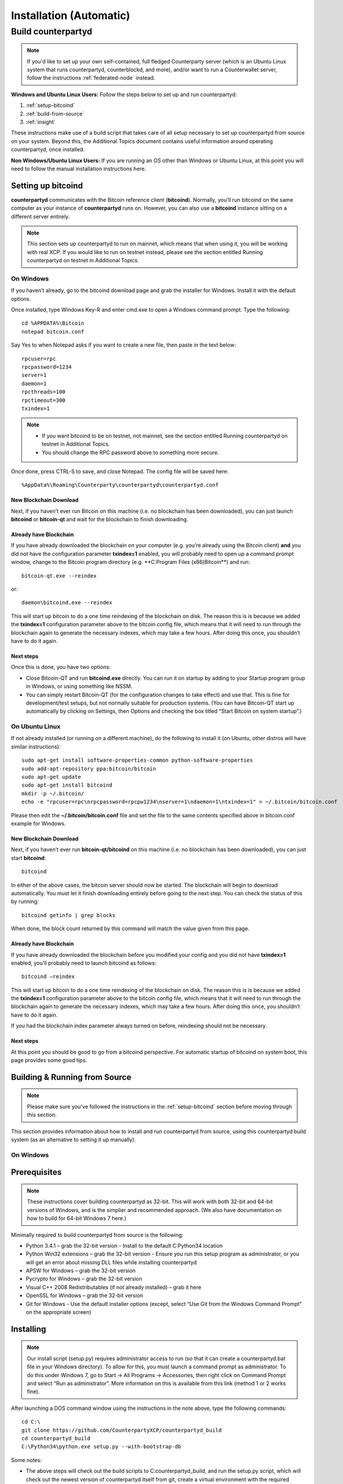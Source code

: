 Installation (Automatic)
========================

Build counterpartyd
-------------------

.. note::

  
  If you'd like to set up your own self-contained, full fledged Counterparty server (which is an Ubuntu Linux system that runs counterpartyd, counterblockd, and more), and/or want to run a Counterwallet server, follow the instructions :ref:`federated-node` instead.
  

**Windows and Ubuntu Linux Users:** Follow the steps below to set up and run counterpartyd:

1. :ref:`setup-bitcoind`
2. :ref:`build-from-source`
3. :ref:`insight`

These instructions make use of a build script that takes care of all setup necessary to set up counterpartyd from source on your system. Beyond this, the Additional Topics document contains useful information around operating counterpartyd, once installed.

**Non Windows/Ubuntu Linux Users:** If you are running an OS other than Windows or Ubuntu Linux, at this point you will need to follow the manual installation instructions here.

.. _setup-bitcoind:

Setting up bitcoind
~~~~~~~~~~~~~~~~~~~

**counterpartyd** communicates with the Bitcoin reference client (**bitcoind**). Normally, you’ll run bitcoind on the same computer as your instance of **counterpartyd** runs on. However, you can also use a **bitcoind** instance sitting on a different server entirely.

.. note::

  This section sets up counterpartyd to run on mainnet, which means that when using it, you will be working with real XCP. If you would like to run on testnet instead, please see the section entitled Running counterpartyd on testnet in Additional Topics.


On Windows
^^^^^^^^^^

If you haven’t already, go to the bitcoind download page and grab the installer for Windows. Install it with the default options.

Once installed, type Windows Key-R and enter cmd.exe to open a Windows command prompt. Type the following:

::

  cd %APPDATA%\Bitcoin
  notepad bitcoin.conf

Say Yes to when Notepad asks if you want to create a new file, then paste in the text below:

::

  rpcuser=rpc
  rpcpassword=1234
  server=1
  daemon=1
  rpcthreads=100
  rpctimeout=300
  txindex=1
  
.. note::

  - If you want bitcoind to be on testnet, not mainnet, see the section entitled Running counterpartyd on testnet in Additional Topics.
  - You should change the RPC password above to something more secure.


Once done, press CTRL-S to save, and close Notepad. The config file will be saved here:

::

  %AppData%\Roaming\Counterparty\counterpartyd\counterpartyd.conf


New Blockchain Download
''''''''''''''''''''''''''''''

Next, if you haven’t ever run Bitcoin on this machine (i.e. no blockchain has been downloaded), you can just launch **bitcoind** or **bitcoin-qt** and wait for the blockchain to finish downloading.

Already have Blockchain
''''''''''''''''''''''''''''''

If you have already downloaded the blockchain on your computer (e.g. you’re already using the Bitcoin client) **and** you did not have the configuration parameter **txindex=1** enabled, you will probably need to open up a command prompt window, change to the Bitcoin program directory (e.g. **C:\Program Files (x86)\Bitcoin\**) and run:

::

  bitcoin-qt.exe --reindex

or:

::

  daemon\bitcoind.exe --reindex

This will start up bitcoin to do a one time reindexing of the blockchain on disk. The reason this is is because we added the **txindex=1** configuration parameter above to the bitcoin config file, which means that it will need to run through the blockchain again to generate the necessary indexes, which may take a few hours. After doing this once, you shouldn’t have to do it again.

Next steps
''''''''''''''''''''''''''''''

Once this is done, you have two options:

- Close Bitcoin-QT and run **bitcoind.exe** directly. You can run it on startup by adding to your Startup program group in Windows, or using something like NSSM.
- You can simply restart Bitcoin-QT (for the configuration changes to take effect) and use that. This is fine for development/test setups, but not normally suitable for production systems. (You can have Bitcoin-QT start up automatically by clicking on Settings, then Options and checking the box titled “Start Bitcoin on system startup”.)

On Ubuntu Linux
^^^^^^^^^^^^^^^^^^^^

If not already installed (or running on a different machine), do the following to install it (on Ubuntu, other distros will have similar instructions):

::

  sudo apt-get install software-properties-common python-software-properties
  sudo add-apt-repository ppa:bitcoin/bitcoin
  sudo apt-get update
  sudo apt-get install bitcoind
  mkdir -p ~/.bitcoin/
  echo -e "rpcuser=rpc\nrpcpassword=rpcpw1234\nserver=1\ndaemon=1\ntxindex=1" > ~/.bitcoin/bitcoin.conf
  
Please then edit the **~/.bitcoin/bitcoin.conf** file and set the file to the same contents specified above in bitcoin.conf example for Windows.

New Blockchain Download
''''''''''''''''''''''''''''''

Next, if you haven’t ever run **bitcoin-qt/bitcoind** on this machine (i.e. no blockchain has been downloaded), you can just start **bitcoind**:

::

  bitcoind

In either of the above cases, the bitcoin server should now be started. The blockchain will begin to download automatically. You must let it finish downloading entirely before going to the next step. You can check the status of this by running:

::

  bitcoind getinfo | grep blocks

When done, the block count returned by this command will match the value given from this page.

Already have Blockchain
''''''''''''''''''''''''''''''

If you have already downloaded the blockchain before you modified your config and you did not have **txindex=1** enabled, you’ll probably need to launch bitcoind as follows:

::

  bitcoind –reindex

This will start up bitcoin to do a one time reindexing of the blockchain on disk. The reason this is is because we added the **txindex=1** configuration parameter above to the bitcoin config file, which means that it will need to run through the blockchain again to generate the necessary indexes, which may take a few hours. After doing this once, you shouldn’t have to do it again.

If you had the blockchain index parameter always turned on before, reindexing should not be necessary.

Next steps
''''''''''''''''''''''''''''''

At this point you should be good to go from a bitcoind perspective. For automatic startup of bitcoind on system boot, this page provides some good tips.

.. _build-from-source:

Building & Running from Source
~~~~~~~~~~~~~~~~~~~~~~~~~~~~~~~~~~~~~~

.. note::

  Please make sure you’ve followed the instructions in the :ref:`setup-bitcoind` section before moving through this section.

This section provides information about how to install and run counterpartyd from source, using this counterpartyd build system (as an alternative to setting it up manually).

On Windows
^^^^^^^^^^^^^^^^^^^^

Prerequisites
~~~~~~~~~~~~~~~~~~~~~~~~~~~~~~~~~~~~~~

.. note::

  These instructions cover building counterpartyd as 32-bit. This will work with both 32-bit and 64-bit versions of Windows, and is the simplier and recommended approach. (We also have documentation on how to build for 64-bit Windows 7 here.)

Minimally required to build counterpartyd from source is the following:

- Python 3.4.1 – grab the 32-bit version - Install to the default C:\Python34 location
- Python Win32 extensions – grab the 32-bit version - Ensure you run this setup program as administrator, or you will get an error about missing DLL files while installing counterpartyd
- APSW for Windows – grab the 32-bit version
- Pycrypto for Windows – grab the 32-bit version
- Visual C++ 2008 Redistributables (if not already installed) – grab it here
- OpenSSL for Windows – grab the 32-bit version
- Git for Windows - Use the default installer options (except, select “Use Git from the Windows Command Prompt” on the appropriate screen)

Installing
~~~~~~~~~~~~~~~~~~~~~~~~~~~~~~~~~~~~~~

.. note::

  Our install script (setup.py) requires administrator access to run (so that it can create a counterpartyd.bat file in your Windows directory). To allow for this, you must launch a command prompt as administrator. To do this under Windows 7, go to Start -> All Programs -> Accessories, then right click on Command Prompt and select “Run as administrator”. More information on this is available from this link (method 1 or 2 works fine).

After launching a DOS command window using the instructions in the note above, type the following commands:

::

  cd C:\
  git clone https://github.com/CounterpartyXCP/counterpartyd_build
  cd counterpartyd_build
  C:\Python34\python.exe setup.py --with-bootstrap-db
  
Some notes:

- The above steps will check out the build scripts to C:\counterpartyd_build, and run the setup.py script, which will check out the newest version of counterpartyd itself from git, create a virtual environment with the required dependencies, and do other necessary tasks to integrate it into the system.
- If you want to configure counterpartyd for testnet as well, add the --with-testnet switch to the setup.py command as well.
- If you want to generate your own counterpartyd database from scratch, don’t use the --with-bootstrap-db switch.
- If you chose to start counterpartyd at startup automatically, the setup script will also create a shortcut to counterpartyd in your Startup group.
- Upon the successful completion of this script, you can now run counterpartyd using the steps below.

Running counterpartyd built from Source
~~~~~~~~~~~~~~~~~~~~~~~~~~~~~~~~~~~~~~~~~~~~~~~~~~~~~~~~~~~~~~~~~~~~~~~~~~~~

Counterpartyd does not require elevated (“administrator”) privileges to be executed and operated. After installing, open a command window and run counterpartyd in the foreground via:

::

  counterpartyd server

You can then open up another command window and run any of counterpartyd’s other functions, for example:

::

  counterpartyd send --source=12WQTnVbzhJRswra4TvGxq1RyhUkmiVXXmClick to send altcoins to this BTC address --destination=1QGZ4sCpvCgRizL5v4NniaKdZKzxBtVN3qClick to send altcoins to this BTC address  --asset=XCP --quantity=5

For more examples, see doc:`developer-guide`.

To run the counterpartyd testsuite (not yet completed for Windows):

::

  counterpartyd tests

Updating to the newest source
~~~~~~~~~~~~~~~~~~~~~~~~~~~~~~~~~~~~~~

As the code is enhanced and improved on Github, you can refresh your local copy of the repositories like so (assuming Python 3.4):

::

  cd C:\counterpartyd_build
  C:\Python34\python.exe setup.py update

If, upon running counterpartyd, you get a missing dependency or some other error, you can always rerun setup.py, which will regenerate your dependencies listing to the libraries and versions as listed in pip-requirements.txt:

::

  cd C:\counterpartyd_build
  C:\Python34\python.exe setup.py

In case of a problem, refer to the list of requirements in pip-requirements.txt above and update system as necessary. Then rerun the build script again.

On Linux
^^^^^^^^^^^^^^^^^^^^

Prerequisites
~~~~~~~~~~~~~~~~~~~~~~~~~~~~~~~~~~~~~~

Currently, Ubuntu Linux (Server or Desktop) 12.04 LTS, 13.10, and 14.04 are supported.

Support for other distributions is a future task.

Installing
~~~~~~~~~~~~~~~~~~~~~~~~~~~~~~~~~~~~~~

As the user you want to run counterpartyd as, launch a terminal window, and type the following:

::

  sudo apt-get -y update
  sudo apt-get -y install git-core python3
  git clone https://github.com/CounterpartyXCP/counterpartyd_build ~/counterpartyd_build
  cd ~/counterpartyd_build
  sudo python3 setup.py --with-bootstrap-db

Some notes:

- The setup.py script will install necessary dependencies, check out the newest version of counterpartyd itself from git, create the python environment for counterpartyd, and install an upstart script that will automatically start counterpartyd on startup.
- If you want to configure counterpartyd for testnet as well, add the --with-testnet switch to the setup.py command as well.
- If you want to generate your own counterpartyd database from scratch, don’t use the --with-bootstrap-db switch.
- If you chose to start counterpartyd at startup automatically, the setup script will also create a shortcut to counterpartyd in your Startup group.

Creating a default config
~~~~~~~~~~~~~~~~~~~~~~~~~~~~~~~~~~~~~~

Follow the instructions listed under the Config and Logging section in the Additional Topics section.

Running counterpartyd built from Source
~~~~~~~~~~~~~~~~~~~~~~~~~~~~~~~~~~~~~~~~~~~~~~~~~~~~~~~~~~~~~~~~~~~~~~~~~~~~

After installing and creating the necessary basic config, run counterpartyd in the foreground to make sure everything works fine:

::

  counterpartyd server

(The above assumes /usr/local/bin is in your PATH, which is where the counterpartyd symlink (which just points to the run.py script) is placed. If not, run /usr/local/bin/counterpartyd instead.)

Once you’re sure it launches and runs fine, you can press CTRL-C to exit it and - if you configured counterpartyd to start automatically on system startup - then run counterpartyd as a background process via this command:

::
  
  sudo sv start counterpartyd

You can then open up another command window and run any of counterpartyd’s other functions, for example:

::

  counterpartyd send --source=12WQTnVbzhJRswra4TvGxq1RyhUkmiVXXmClick to send altcoins to this BTC address  --destination=1QGZ4sCpvCgRizL5v4NniaKdZKzxBtVN3qClick to send altcoins to this BTC address  --asset=XCP --quantity=5
  
  .. _federated-node:

For more examples, see doc:`developer-guide`.

To run the counterpartyd testsuite:

::

  counterpartyd tests

Updating to the newest source
~~~~~~~~~~~~~~~~~~~~~~~~~~~~~~~~~~~~~~

As the code is enhanced and improved on Github, you can refresh your local copy of the repositories like so:

::

  cd ~/counterpartyd_build
  sudo python3 setup.py update

Counterparty for Windows must also be updated from a console window started with elevated privileges.

If, upon running counterpartyd, you get a missing dependency or some other error, you can always rerun setup.py, which will regenerate your dependencies listing to the libraries and versions as listed in pip-requirements.txt:

::

  cd ~/counterpartyd_build
  sudo python3 setup.py

The same approach applies to Windows - this operation requires elevation.

Build Federated Node
~~~~~~~~~~~~~~~~~~~~~

Introduction
^^^^^^^^^^^^^^^^^^^^

A Counterblock Federated Node is a self-contained server that runs the software necessary to support one or more “roles”. Such roles may be:

- Counterwallet server
- Vending machine (future)
- Block explorer server (future)
- A plain old counterpartyd server
- Each backend server runs multiple services (some required, and some optional, or based on the role chosen). As each server is self-contained, they can be combined by the client-side software to allow for high-availability/load balancing.

For instance, software such as Counterwallet may then utilize these backend servers in making API calls either sequentially (i.e. failover) or in parallel (i.e. consensus-based). For instance, with Counterwallet, when a user logs in, this list is shuffled so that in aggregate, user requests are effectively load-balanced across available servers. Indeed, by setting up multiple such (Counterblock) Federated Nodes, one can utilize a similar redundancy/reliability model in one’s own 3rd party application that Counterwallet utilizes. Or, one can utilize a simplier configuration based on a single, stand-alone server.

This document describes how one can set up their own Counterblock Federated Node server(s). It is primarily intended for system administrators and developers.
